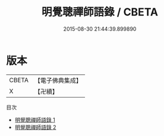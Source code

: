 #+TITLE: 明覺聰禪師語錄 / CBETA

#+DATE: 2015-08-30 21:44:39.899890
* 版本
 |     CBETA|【電子佛典集成】|
 |         X|【卍續】    |
目次
 - [[file:KR6q0048_001.txt][明覺聰禪師語錄 1]]
 - [[file:KR6q0048_002.txt][明覺聰禪師語錄 2]]
